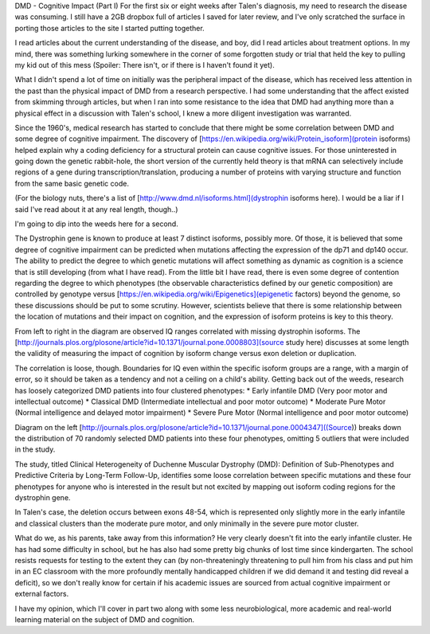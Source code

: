 .. title: DMD Cognitive Impact PT I
.. slug: dmd-cognitive-impact-i
.. date: 2013-03-08 22:10:50 UTC-05:00
.. tags: 
.. category: 
.. link: 
.. description: 
.. type: text

DMD - Cognitive Impact (Part I)
For the first six or eight weeks after Talen's diagnosis, my need to research the disease was consuming. I still have a 2GB dropbox full of articles I saved for later review, and I've only scratched the surface in porting those articles to the site I started putting together.

I read articles about the current understanding of the disease, and boy, did I read articles about treatment options. In my mind, there was something lurking somewhere in the corner of some forgotten study or trial that held the key to pulling my kid out of this mess (Spoiler: There isn't, or if there is I haven't found it yet).

What I didn't spend a lot of time on initially was the peripheral impact of the disease, which has received less attention in the past than the physical impact of DMD from a research perspective. I had some understanding that the affect existed from skimming through articles, but when I ran into some resistance to the idea that DMD had anything more than a physical effect in a discussion with Talen's school, I knew a more diligent investigation was warranted.

Since the 1960's, medical research has started to conclude that there might be some correlation between DMD and some degree of cognitive impairment. The discovery of [https://en.wikipedia.org/wiki/Protein_isoform](protein isoforms) helped explain why a coding deficiency for a structural protein can cause cognitive issues. For those uninterested in going down the genetic rabbit-hole, the short version of the currently held theory is that mRNA can selectively include regions of a gene during transcription/translation, producing a number of proteins with varying structure and function from the same basic genetic code.

(For the biology nuts, there's a list of [http://www.dmd.nl/isoforms.html](dystrophin isoforms here). I would be a liar if I said I've read about it at any real length, though..)

I'm going to dip into the weeds here for a second. 

The Dystrophin gene is known to produce at least 7 distinct isoforms, possibly more. Of those, it is believed that some degree of cognitive impairment can be predicted when mutations affecting the expression of the dp71 and dp140 occur. The ability to predict the degree to which genetic mutations will affect something as dynamic as cognition is a science that is still developing (from what I have read). From the little bit I have read, there is even some degree of contention regarding the degree to which phenotypes (the observable characteristics defined by our genetic composition) are controlled by genotype versus [https://en.wikipedia.org/wiki/Epigenetics](epigenetic factors) beyond the genome, so these discussions should be put to some scrutiny. However, scientists believe that there is some relationship between the location of mutations and their impact on cognition, and the expression of isoform proteins is key to this theory.
  
From left to right in the diagram are observed IQ ranges correlated with missing dystrophin isoforms. The [http://journals.plos.org/plosone/article?id=10.1371/journal.pone.0008803](source study here) discusses at some length the validity of measuring the impact of cognition by isoform change versus exon deletion or duplication.

The correlation is loose, though. Boundaries for IQ even within the specific isoform groups are a range, with a margin of error, so it should be taken as a tendency and not a ceiling on a child's ability.
Getting back out of the weeds, research has loosely categorized DMD patients into four clustered phenotypes:
* Early infantile DMD (Very poor motor and intellectual outcome)
* Classical DMD (Intermediate intellectual and poor motor outcome)
* Moderate Pure Motor (Normal intelligence and delayed motor impairment)
* Severe Pure Motor (Normal intelligence and poor motor outcome)
  
Diagram on the left [http://journals.plos.org/plosone/article?id=10.1371/journal.pone.0004347]((Source)) breaks down the distribution of 70 randomly selected DMD patients into these four phenotypes, omitting 5 outliers that were included in the study.

The study, titled Clinical Heterogeneity of Duchenne Muscular Dystrophy (DMD): Definition of Sub-Phenotypes and Predictive Criteria by Long-Term Follow-Up, identifies some loose correlation between specific mutations and these four phenotypes for anyone who is interested in the result but not excited by mapping out isoform coding regions for the dystrophin gene.

In Talen's case, the deletion occurs between exons 48-54, which is represented only slightly more in the early infantile and classical clusters than the moderate pure motor, and only minimally in the severe pure motor cluster.

What do we, as his parents, take away from this information? He very clearly doesn't fit into the early infantile cluster. He has had some difficulty in school, but he has also had some pretty big chunks of lost time since kindergarten. The school resists requests for testing to the extent they can (by non-threateningly threatening to pull him from his class and put him in an EC classroom with the more profoundly mentally handicapped children if we did demand it and testing did reveal a deficit), so we don't really know for certain if his academic issues are sourced from actual cognitive impairment or external factors.

I have my opinion, which I'll cover in part two along with some less neurobiological, more academic and real-world learning material on the subject of DMD and cognition.
